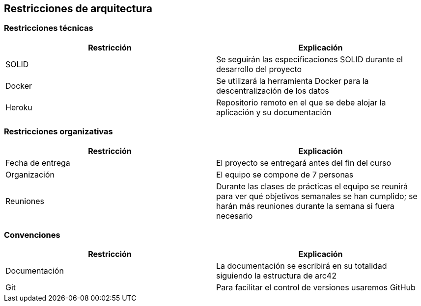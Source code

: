 [[section-architecture-constraints]]
== Restricciones de arquitectura

=== Restricciones técnicas
[options="header", width="100%"]
|===
|Restricción|Explicación
|SOLID|Se seguirán las especificaciones SOLID durante el desarrollo del proyecto
|Docker|Se utilizará la herramienta Docker para la descentralización de los datos
|Heroku|Repositorio remoto en el que se debe alojar la aplicación y su documentación
|===

=== Restricciones organizativas
[options="header", width="100%"]
|===
|Restricción|Explicación
|Fecha de entrega|El proyecto se entregará antes del fin del curso
|Organización|El equipo se compone de 7 personas
|Reuniones|Durante las clases de prácticas el equipo se reunirá para ver qué objetivos semanales se han cumplido; se harán más reuniones durante la semana si fuera necesario
|===

=== Convenciones
[options="header", width="100%"]
|===
|Restricción|Explicación
|Documentación|La documentación se escribirá en su totalidad siguiendo la estructura de arc42
|Git|Para facilitar el control de versiones usaremos GitHub
|===